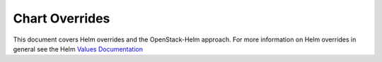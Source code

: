 Chart Overrides
===============

This document covers Helm overrides and the OpenStack-Helm approach. For
more information on Helm overrides in general see the Helm `Values
Documentation <https://github.com/kubernetes/helm/blob/master/docs/charts.md#values-files>`__
